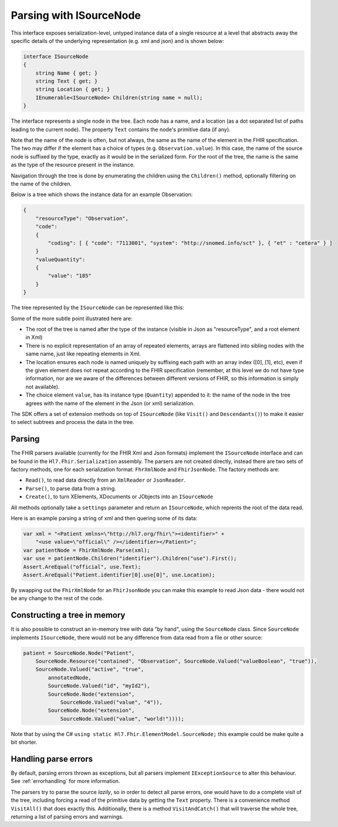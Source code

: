 .. _isourcenode:

========================
Parsing with ISourceNode
========================

This interface exposes serialization-level, untyped instance data of a single resource at a level that abstracts away the specific details of the underlying representation (e.g. xml and json) and is shown below:

.. code-block:: csharp

    interface ISourceNode
    {
        string Name { get; }
        string Text { get; }
        string Location { get; }
        IEnumerable<ISourceNode> Children(string name = null);
    }

The interface represents a single node in the tree. Each node has a name, and a location (as a dot separated list of paths leading to the current node). The property ``Text`` contains the node's primitive data (if any).  

Note that the name of the node is often, but not always, the same as the name of the element in the FHIR specification. The two may differ if the element has a choice of types (e.g. ``Observation.value``). In this case, the name of the source node is suffixed by the type, exactly as it would be in the serialized form. For the root of the tree, the name is the same as the type of the resource present in the instance.

Navigation through the tree is done by enumerating the children using the ``Children()`` method, optionally filtering on the name of the children.

Below is a tree which shows the instance data for an example Observation:

.. code-block:: json

    {
        "resourceType": "Observation",
        "code":
        {
            "coding": [ { "code": "7113001", "system": "http://snomed.info/sct" }, { "et" : "cetera" } ]
        }
        "valueQuantity":
        {
            "value": "185"
        }
    }

The tree represented by the ``ISourceNode`` can be represented like this:

.. image:: ../images/elementmodel-isourcenode-example.png
    :align: center

Some of the more subtle point illustrated here are:

* The root of the tree is named after the type of the instance (visible in Json as "resourceType", and a root element in Xml)
* There is no explicit representation of an array of repeated elements, arrays are flattened into sibling nodes with the same name, just like repeating elements in Xml.
* The location ensures each node is named uniquely by suffixing each path with an array index ([0], [1], etc), even if the given element does not repeat according to the FHIR specification (remember, at this level we do not have type information, nor are we aware of the differences between different versions of FHIR, so this information is simply not available).
* The choice element ``value``, has its instance type (``Quantity``) appended to it: the name of the node in the tree agrees with the name of the element in the Json (or xml) serialization.

The SDK offers a set of extension methods on top of ``ISourceNode`` (like ``Visit()`` and ``Descendants()``) to make it easier to select subtrees and process the data in the tree.

Parsing
-------
The FHIR parsers available (currently for the FHIR Xml and Json formats) implement the ``ISourceNode`` interface and can be found in the ``Hl7.Fhir.Serialization`` assembly. The parsers are not created directly, instead there are two sets of factory methods, one for each serialization format: ``FhrXmlNode`` and ``FhirJsonNode``. The factory methods are:

* ``Read()``, to read data directly from an ``XmlReader`` or ``JsonReader``.
* ``Parse()``, to parse data from a string.
* ``Create()``, to turn XElements, XDocuments or JObjects into an ``ISourceNode``

All methods optionally take a ``settings`` parameter and return an ``ISourceNode``, which reprents the root of the data read. 

Here is an example parsing a string of xml and then quering some of its data:

.. code-block:: csharp

    var xml = "<Patient xmlns=\"http://hl7.org/fhir\"><identifier>" +
        "<use value=\"official\" /></identifier></Patient>";
    var patientNode = FhirXmlNode.Parse(xml);
    var use = patientNode.Children("identifier").Children("use").First();
    Assert.AreEqual("official", use.Text);
    Assert.AreEqual("Patient.identifier[0].use[0]", use.Location);

By swapping out the ``FhirXmlNode`` for an ``FhirJsonNode`` you can make this example to read Json data - there would not be any change to the rest of the code.

Constructing a tree in memory
-----------------------------
It is also possible to construct an in-memory tree with data "by hand", using the ``SourceNode`` class. Since ``SourceNode`` implements ``ISourceNode``, there would not be any difference from data read from a file or other source:

.. code-block:: csharp

    patient = SourceNode.Node("Patient", 
        SourceNode.Resource("contained", "Observation", SourceNode.Valued("valueBoolean", "true")),
        SourceNode.Valued("active", "true",
            annotatedNode,
            SourceNode.Valued("id", "myId2"),
            SourceNode.Node("extension",
                SourceNode.Valued("value", "4")),
            SourceNode.Node("extension",
                SourceNode.Valued("value", "world!"))));

Note that by using the C# ``using static Hl7.Fhir.ElementModel.SourceNode;`` this example could be make quite a bit shorter. 

Handling parse errors
---------------------
By default, parsing errors thrown as exceptions, but all parsers implement ``IExceptionSource`` to alter this behaviour. See :ref:`errorhandling` for more information. 

The parsers try to parse the source `lazily`, so in order to detect all parse errors, one would have to do a complete visit of the tree, including forcing a read of the primitive data by getting the ``Text`` property. There is a convenience method ``VisitAll()`` that does exactly this. Additionally, there is a method ``VisitAndCatch()`` that will traverse the whole tree, returning a list of parsing errors and warnings.
